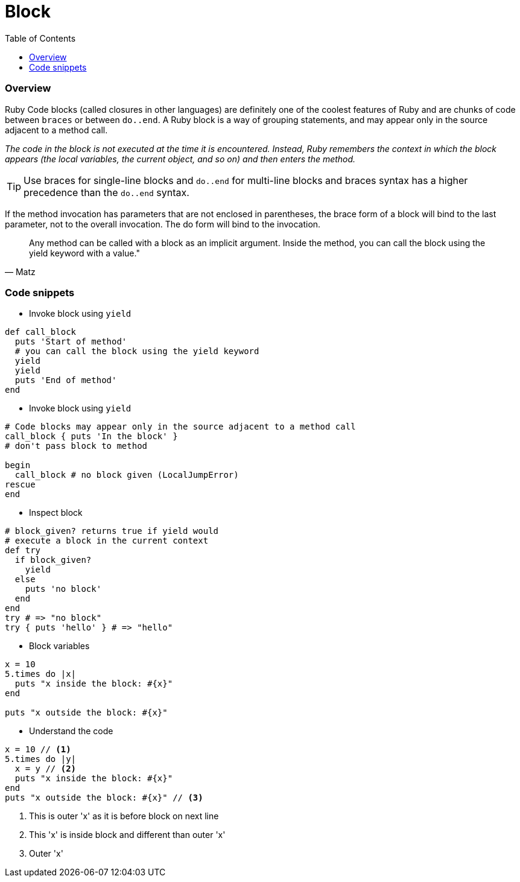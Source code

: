 = Block
:toc: macro
:toclevels: 2

toc::[]

=== Overview

Ruby Code blocks (called closures in other languages) are definitely one of the coolest features of Ruby and are chunks of code between `braces` or between `do..end`.
A Ruby block is a way of grouping statements, and may appear only in the source adjacent to a method call.

_The code in the block is not executed at the time it is encountered. Instead, Ruby remembers the context in which the block appears (the local variables, the current object, and so on) and then enters the method._

TIP:  Use braces for single-line blocks and `do..end` for multi-line blocks and braces syntax has a higher precedence than the `do..end` syntax.

If the method invocation has parameters that are not enclosed in parentheses, the brace form of a block will bind to the last parameter, not to the overall invocation. The do form will bind to the invocation.

[quote, Matz]
Any method can be called with a block as an implicit argument. Inside the method, you can call the block using the yield keyword with a value."

=== Code snippets

- Invoke block using `yield`
```ruby
def call_block
  puts 'Start of method'
  # you can call the block using the yield keyword
  yield
  yield
  puts 'End of method'
end
```

- Invoke block using `yield`
```ruby
# Code blocks may appear only in the source adjacent to a method call
call_block { puts 'In the block' }
# don't pass block to method

begin
  call_block # no block given (LocalJumpError)
rescue
end
```

- Inspect block
```ruby
# block_given? returns true if yield would
# execute a block in the current context
def try
  if block_given?
    yield
  else
    puts 'no block'
  end
end
try # => "no block"
try { puts 'hello' } # => "hello"
```

- Block variables
```ruby
x = 10
5.times do |x|
  puts "x inside the block: #{x}"
end

puts "x outside the block: #{x}"
```

- Understand the code
```ruby
x = 10 // <1>
5.times do |y|
  x = y // <2>
  puts "x inside the block: #{x}"
end
puts "x outside the block: #{x}" // <3>
```
<1> This is outer 'x' as it is before block on next line
<2> This 'x' is inside block and different than outer 'x'
<3> Outer 'x'
